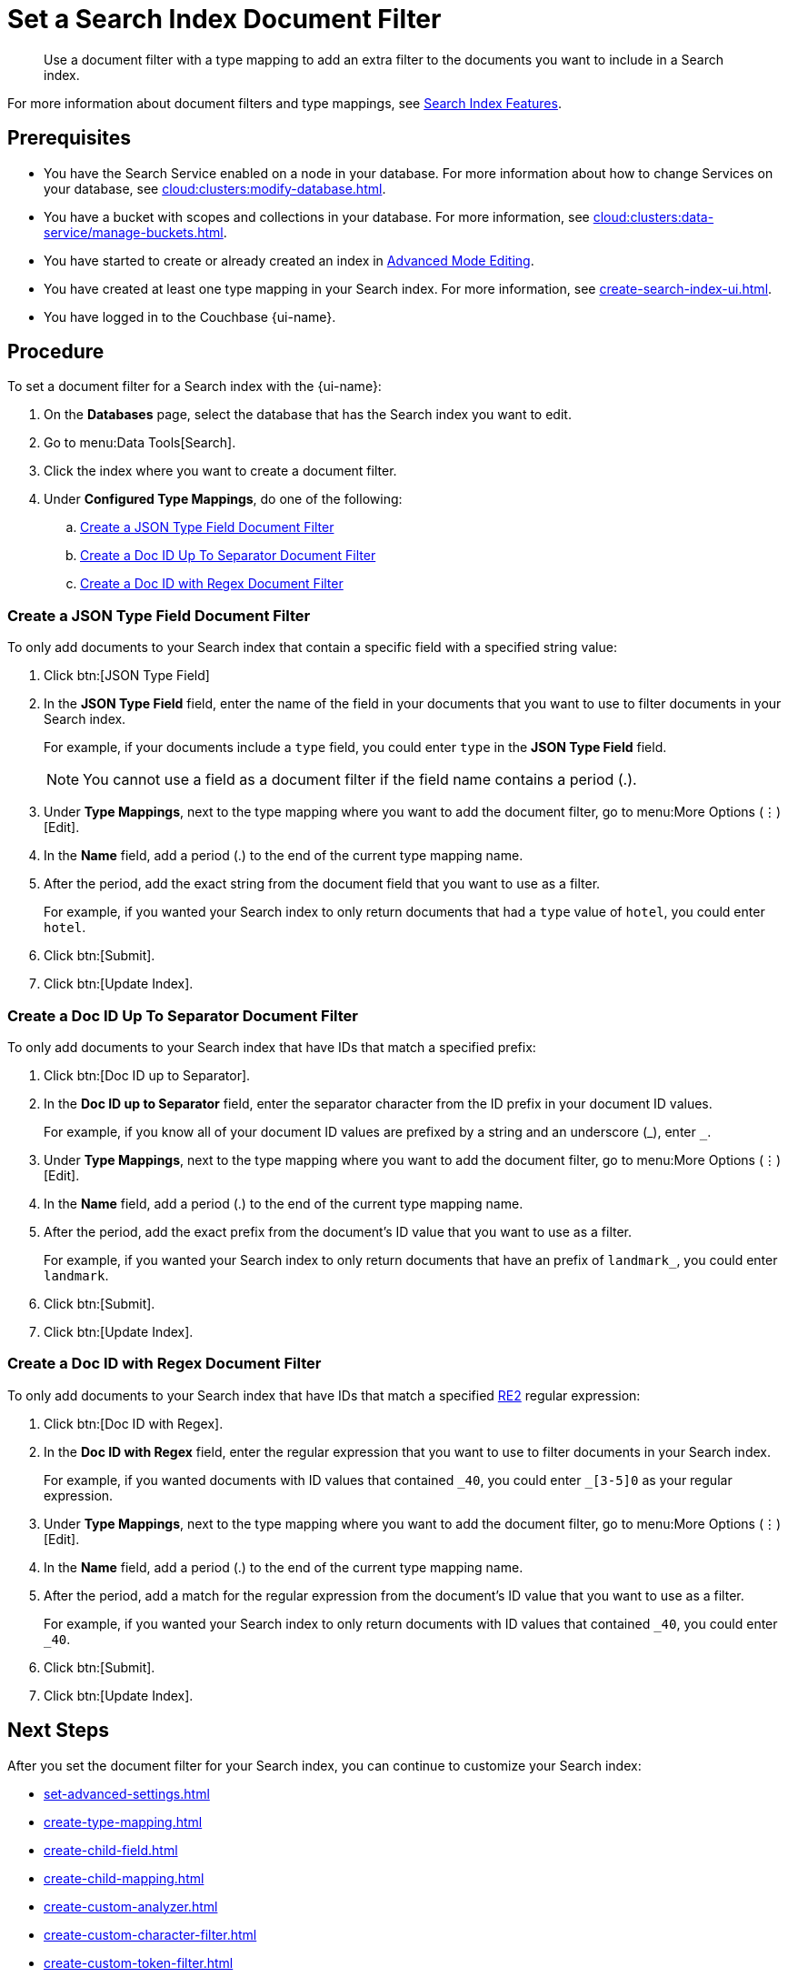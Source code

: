 = Set a Search Index Document Filter
:page-topic-type: guide 
:page-ui-name: {ui-name}
:page-product-name: {product-name}
:description: Use a document filter with a type mapping to add an extra filter to the documents you want to include in a Search index.
:page-toclevels: 3

[abstract]
{description}

For more information about document filters and type mappings, see xref:customize-index.adoc#type-identifiers[Search Index Features].

== Prerequisites 

* You have the Search Service enabled on a node in your database.
For more information about how to change Services on your database, see xref:cloud:clusters:modify-database.adoc[].

* You have a bucket with scopes and collections in your database. 
For more information, see xref:cloud:clusters:data-service/manage-buckets.adoc[].

* You have started to create or already created an index in xref:create-search-indexes.adoc#advanced-mode[Advanced Mode Editing].

* You have created at least one type mapping in your Search index.
For more information, see xref:create-search-index-ui.adoc[].

* You have logged in to the Couchbase {page-ui-name}. 

== Procedure 

To set a document filter for a Search index with the {page-ui-name}:

. On the *Databases* page, select the database that has the Search index you want to edit. 
. Go to menu:Data Tools[Search].
. Click the index where you want to create a document filter.
. Under *Configured Type Mappings*, do one of the following:   
.. <<json-type,>>
.. <<doc-id-sep,>>
.. <<doc-id-regex,>>

[#json-type]
=== Create a JSON Type Field Document Filter 

To only add documents to your Search index that contain a specific field with a specified string value: 

. Click btn:[JSON Type Field] 
. In the *JSON Type Field* field, enter the name of the field in your documents that you want to use to filter documents in your Search index.
+
For example, if your documents include a `type` field, you could enter `type` in the *JSON Type Field* field. 
+
NOTE: You cannot use a field as a document filter if the field name contains a period (.).  
. Under *Type Mappings*, next to the type mapping where you want to add the document filter, go to menu:More Options (&vellip;)[Edit].
. In the *Name* field, add a period (.) to the end of the current type mapping name.
. After the period, add the exact string from the document field that you want to use as a filter.
+
For example, if you wanted your Search index to only return documents that had a `type` value of `hotel`, you could enter `hotel`.
. Click btn:[Submit].
. Click btn:[Update Index].

[#doc-id-sep]
=== Create a Doc ID Up To Separator Document Filter 

To only add documents to your Search index that have IDs that match a specified prefix: 

. Click btn:[Doc ID up to Separator]. 
. In the *Doc ID up to Separator* field, enter the separator character from the ID prefix in your document ID values. 
+
For example, if you know all of your document ID values are prefixed by a string and an underscore (\_), enter `_`.
. Under *Type Mappings*, next to the type mapping where you want to add the document filter, go to menu:More Options (&vellip;)[Edit].
. In the *Name* field, add a period (.) to the end of the current type mapping name.
. After the period, add the exact prefix from the document's ID value that you want to use as a filter. 
+
For example, if you wanted your Search index to only return documents that have an prefix of `landmark_`, you could enter `landmark`.
. Click btn:[Submit].
. Click btn:[Update Index].

[#doc-id-regex]
=== Create a Doc ID with Regex Document Filter

To only add documents to your Search index that have IDs that match a specified https://github.com/google/re2/wiki/Syntax[RE2] regular expression: 

. Click btn:[Doc ID with Regex]. 
. In the *Doc ID with Regex* field, enter the regular expression that you want to use to filter documents in your Search index. 
+
For example, if you wanted documents with ID values that contained `\_40`, you could enter `_[3-5]0` as your regular expression.
. Under *Type Mappings*, next to the type mapping where you want to add the document filter, go to menu:More Options (&vellip;)[Edit].
. In the *Name* field, add a period (.) to the end of the current type mapping name.
. After the period, add a match for the regular expression from the document's ID value that you want to use as a filter.
+
For example, if you wanted your Search index to only return documents with ID values that contained `_40`, you could enter `_40`.
. Click btn:[Submit].
. Click btn:[Update Index].

== Next Steps

After you set the document filter for your Search index, you can continue to customize your Search index: 

* xref:set-advanced-settings.adoc[]
* xref:create-type-mapping.adoc[]
* xref:create-child-field.adoc[]
* xref:create-child-mapping.adoc[]
* xref:create-custom-analyzer.adoc[]
* xref:create-custom-character-filter.adoc[]
* xref:create-custom-token-filter.adoc[]
* xref:create-custom-tokenizer.adoc[]
* xref:create-custom-wordlist.adoc[]

To run a search and test the contents of your Search index, see xref:simple-search-ui.adoc[].
